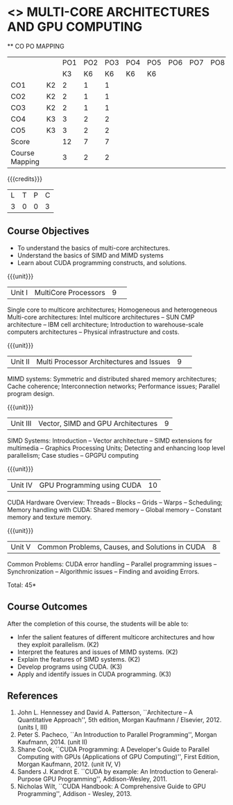 * <<<PCP1101>>> MULTI-CORE ARCHITECTURES AND GPU COMPUTING 
:properties:
:author: DVV Prasad, K Lekshmi
:date: 27 June 2018
:end:

#+startup: showall

   ** CO PO MAPPING 
#+NAME: co-po-mapping
|                |    | PO1 | PO2 | PO3 | PO4 | PO5 | PO6 | PO7 | PO8 | PO9 | PO10 | PO11 | 
|                |    |  K3 |  K6 |  K6 |  K6 |  K6 |     |     |     |     |      |      | 
| CO1            | K2 |   2 |   1 |   1 |     |     |     |     |     |     |      |      |
| CO2            | K2 |   2 |   1 |   1 |     |     |     |     |     |     |      |      |
| CO3            | K2 |   2 |   1 |   1 |     |     |     |     |     |     |      |      |
| CO4            | K3 |   3 |   2 |   2 |     |     |     |     |     |     |      |      |
| CO5            | K3 |   3 |   2 |   2 |     |     |     |     |     |     |      |      |
| Score          |    |  12 |   7 |   7 |     |     |     |     |     |     |      |      |
| Course Mapping |    |   3 |   2 |   2 |     |     |     |     |     |     |      |      |

{{{credits}}}
|L|T|P|C|
|3|0|0|3|

** Course Objectives
- To understand the basics of multi-core architectures.
- Understand the basics of SIMD and MIMD systems
- Learn about CUDA programming constructs, and solutions.
 

{{{unit}}}
|Unit I |MultiCore Processors|9| 
Single core to multicore architectures; Homogeneous and heterogeneous
Multi-core architectures: Intel multicore architectures -- SUN CMP
architecture -- IBM cell architecture; Introduction to warehouse-scale
computers architectures -- Physical infrastructure and costs.

{{{unit}}}
|Unit II|Multi Processor Architectures and Issues|9| 
MIMD systems: Symmetric and distributed shared memory architectures;
Cache coherence; Interconnection networks; Performance issues;
Parallel program design.

{{{unit}}}
|Unit III|Vector, SIMD and GPU Architectures|9|
SIMD Systems: Introduction -- Vector architecture -- SIMD extensions
for multimedia -- Graphics Processing Units; Detecting and enhancing
loop level parallelism; Case studies -- GPGPU computing

{{{unit}}}
|Unit IV|GPU Programming using CUDA|10|
CUDA Hardware Overview: Threads -- Blocks -- Grids -- Warps --
Scheduling; Memory handling with CUDA: Shared memory -- Global memory
-- Constant memory and texture memory.

{{{unit}}}
|Unit V|Common Problems, Causes, and Solutions in CUDA |8|
Common Problems: CUDA error handling -- Parallel programming issues --
Synchronization -- Algorithmic issues -- Finding and avoiding Errors.

\hfill *Total: 45*

** Course Outcomes
After the completion of this course, the students will be able to:
- Infer the salient features of different multicore architectures and how they exploit parallelism. (K2)
- Interpret the features and issues of MIMD systems. (K2)
- Explain the features of SIMD systems. (K2)
- Develop  programs using CUDA. (K3)
- Apply and identify issues in CUDA programming. (K3)

      
** References
1. John L. Hennessey and David A. Patterson, ``Architecture -- A
   Quantitative Approach'', 5th edition, Morgan Kaufmann /
   Elsevier, 2012. (units I, III)
2. Peter S. Pacheco, ``An Introduction to Parallel Programming'',
   Morgan Kaufmann, 2014. (unit II)
3. Shane Cook, ``CUDA Programming: A Developer's Guide to Parallel
   Computing with GPUs (Applications of GPU Computing)'', First
   Edition, Morgan Kaufmann, 2012. (unit IV, V)
4. Sanders J. Kandrot E. ``CUDA by example: An Introduction to
   General-Purpose GPU Programming'', Addison-Wesley, 2011.
5. Nicholas Wilt, ``CUDA Handbook: A Comprehensive Guide to GPU
   Programming'', Addison - Wesley, 2013.
   


